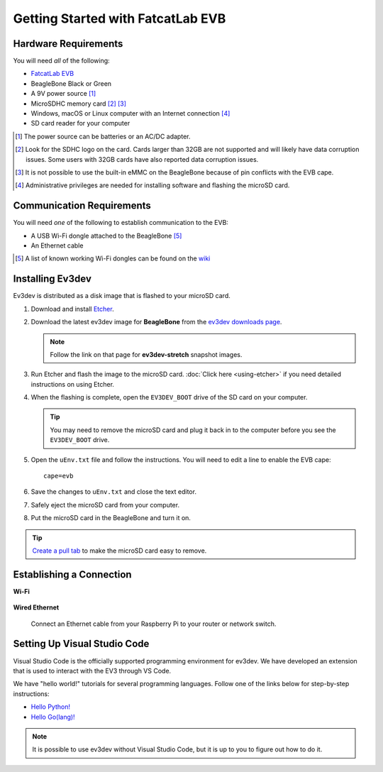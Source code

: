 ==================================
Getting Started with FatcatLab EVB
==================================


Hardware Requirements
=====================

You will need *all* of the following:

* `FatcatLab EVB <http://fatcatlab.com/product/evb/>`_
* BeagleBone Black or Green
* A 9V power source [#]_
* MicroSDHC memory card [#]_ [#]_
* Windows, macOS or Linux computer with an Internet connection [#]_
* SD card reader for your computer

.. [#] The power source can be batteries or an AC/DC adapter.
.. [#] Look for the SDHC logo on the card. Cards larger than 32GB are not
   supported and will likely have data corruption issues. Some users with
   32GB cards have also reported data
   corruption issues.
.. [#] It is not possible to use the built-in eMMC on the BeagleBone because of
   pin conflicts with the EVB cape.
.. [#] Administrative privileges are needed for installing software and
   flashing the microSD card.


Communication Requirements
==========================

You will need *one* of the following to establish communication to the EVB:

* A USB Wi-Fi dongle attached to the BeagleBone [#]_
* An Ethernet cable

.. [#] A list of known working Wi-Fi dongles can be found on the
   `wiki <https://github.com/ev3dev/ev3dev/wiki/USB-Wi-Fi-Dongles>`_


Installing Ev3dev
=================

Ev3dev is distributed as a disk image that is flashed to your microSD card.

1. Download and install `Etcher <https://etcher.io/>`_.
2. Download the latest ev3dev image for **BeagleBone** from the
   `ev3dev downloads page <http://www.ev3dev.org/downloads>`_.

   .. note:: Follow the link on that page for **ev3dev-stretch** snapshot images.

3. Run Etcher and flash the image to the microSD card. :doc:`Click here <using-etcher>`
   if you need detailed instructions on using Etcher.

4. When the flashing is complete, open the ``EV3DEV_BOOT`` drive of the SD card
   on your computer.

   .. tip:: You may need to remove the microSD card and plug it back in to the computer
      before you see the ``EV3DEV_BOOT`` drive.

5. Open the ``uEnv.txt`` file and follow the instructions. You will need to edit
   a line to enable the EVB cape::

       cape=evb

6. Save the changes to ``uEnv.txt`` and close the text editor.

7. Safely eject the microSD card from your computer.

8. Put the microSD card in the BeagleBone and turn it on.

.. tip:: `Create a pull tab <http://botbench.com/blog/2013/10/29/ev3-adding-a-pull-tab-to-your-micro-sd-card/>`_
   to make the microSD card easy to remove.


Establishing a Connection
=========================

**Wi-Fi**

  .. todo:: Link to BrickMan docs on how to setup Wi-Fi.

**Wired Ethernet**

  Connect an Ethernet cable from your Raspberry Pi to your router or network
  switch.


Setting Up Visual Studio Code
=============================

Visual Studio Code is the officially supported programming environment for ev3dev.
We have developed an extension that is used to interact with the EV3 through
VS Code.

.. todo:: May want a link to detailed instructions on installing VS Code and git.

We have "hello world!" tutorials for several programming languages. Follow one
of the links below for step-by-step instructions:

* `Hello Python! <https://github.com/ev3dev/vscode-hello-python#readme>`_
* `Hello Go(lang)! <https://github.com/ev3dev/vscode-hello-go#readme>`_

.. note:: It is possible to use ev3dev without Visual Studio Code, but it
   is up to you to figure out how to do it.

